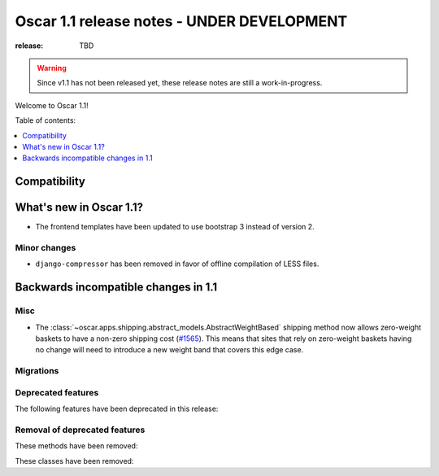 ===========================================
Oscar 1.1 release notes - UNDER DEVELOPMENT
===========================================

:release: TBD

.. warning::
   Since v1.1 has not been released yet, these release notes are still a work-in-progress.

Welcome to Oscar 1.1!

Table of contents:

.. contents::
    :local:
    :depth: 1


.. _compatibility_of_1.1:

Compatibility
-------------


.. _new_in_1.1:

What's new in Oscar 1.1?
------------------------

* The frontend templates have been updated to use bootstrap 3 instead of version 2.

.. _minor_changes_in_1.1:

Minor changes
~~~~~~~~~~~~~

* ``django-compressor`` has been removed in favor of offline compilation of
  LESS files.


.. _incompatible_changes_in_1.1:

Backwards incompatible changes in 1.1
-------------------------------------

Misc
~~~~

* The :class:`~oscar.apps.shipping.abstract_models.AbstractWeightBased` shipping
  method now allows zero-weight baskets to have a non-zero shipping cost
  (`#1565`_). This means that sites that rely on zero-weight baskets having no
  change will need to introduce a new weight band that covers this edge case.

.. _`#1565`: https://github.com/django-oscar/django-oscar/pull/1565


Migrations
~~~~~~~~~~

.. _deprecated_features_in_1.1:

Deprecated features
~~~~~~~~~~~~~~~~~~~

The following features have been deprecated in this release:

Removal of deprecated features
~~~~~~~~~~~~~~~~~~~~~~~~~~~~~~

These methods have been removed:


These classes have been removed:

